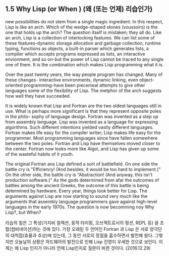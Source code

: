 ** 1.5 Why Lisp (or When ) (왜 (또는 언제) 리습인가)
 new possibilities do not stem from a single magic ingredient. In this respect,
Lisp is like an arch. Which of the wedge-shaped stones (voussoirs) is the one that
holds up the arch? The question itself is mistaken; they all do. Like an arch, Lisp
is a collection of interlocking features. We can list some of these features-dynamic
storage allocation and garbage collection, runtime typing, functions as objects, a 
built-in parser which generates lists, a compiler which accepts programs expressed as
lists, an interactive envionment, and so on-but the power of Lisp cannot be traced to
any single one of them. It is the combination which makes Lisp programming what it is. 

 Over the past twenty years, the way people program has changed. Many of these changes-
interactive environments, dynamic linking, even object-oriented programming-have been
piecemeal attempts to give other languages some of the flexibility of Lisp. The metphor
of the arch suggests how well they have succeeded.

 It is widely known that Lisp and Fortran are the two oldest languages still in use. 
What is perhaps more significant is that they represent opposite poles in the philo-
sophy of language design. Fortran was invented as a step up from assembly language.
Lisp was invented as a language for expressing algorithms. Such different intentions
yielded vastly different languages. Fortran makes life easy for the compiler writer;
Lisp makes life easy for the programmer. Most programming languages since have fallen
somewhere between the two poles. Fortran and Lisp have themselves moved closer to the
center. Fortran now looks more like Algol, and Lisp has given up some of the wasteful
habits of it youth. 

 The original Fortran ans Lisp defined a sort of battlefield. On one side the battle
cry is "Efficiency! (And besides, it would be too hard to implement.)" On the other
side, the battle cry is "Abstraction! (And anyway, this isn't production software.)"
As the gods determined from afar the outcomes of battles among the ancient Greeks, 
the outcome of this battle is being determined by hardware. Every year, things look
better for Lisp. The arguments against Lisp are now starting to sound very much like
the arguments that assembly language programmers gave against high-level languages in
the early 1970s. The question is now becomming noy Why Lisp?, but When?

리습의 힘은 그 특성(가지비 컬렉션, 동적 타이핑, 오브젝트로서의 펑션, REPL 등) 을 조합(컴비네이션)하는 
것에 있다. 
 가장 오래된 두 언어인 Fortran 과 Lisp 은 서로 양극단의 대척점(효율과 추상)에 있는데, 
그 동안 서로의 장점을 흡수하면서 발전해 왔다.  
그렇지만 오늘날의 상황은 하드웨어의 발전으로 인해 Lisp 진영이 우세한 것으로 보인다.  
이제는 왜 Lisp 인지가 아니라 언제 Lisp인지로 질문이 바뀐 것이다. (2016.12.29)


